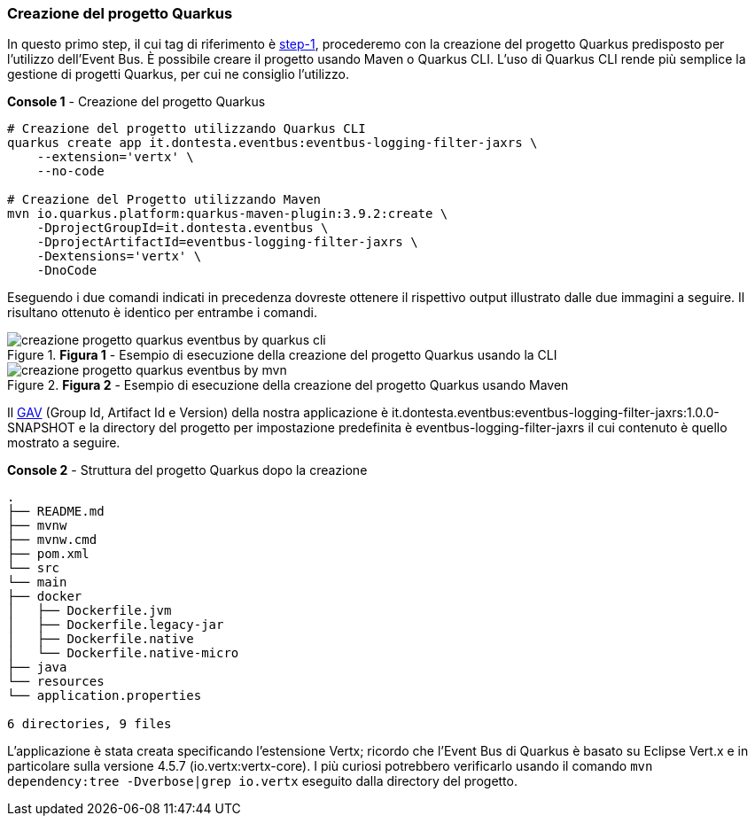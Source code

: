 === Creazione del progetto Quarkus

In questo primo step, il cui tag di riferimento è https://github.com/amusarra/eventbus-logging-filter-jaxrs/tree/step-1[step-1], procederemo con la creazione del progetto Quarkus predisposto per l'utilizzo dell'Event Bus. È possibile creare il progetto usando Maven o Quarkus CLI. L'uso di Quarkus CLI rende più semplice la gestione di progetti Quarkus, per cui ne consiglio l'utilizzo.

[source, shell, title="*Console 1* - Creazione del progetto Quarkus"]
....
# Creazione del progetto utilizzando Quarkus CLI
quarkus create app it.dontesta.eventbus:eventbus-logging-filter-jaxrs \
    --extension='vertx' \
    --no-code

# Creazione del Progetto utilizzando Maven
mvn io.quarkus.platform:quarkus-maven-plugin:3.9.2:create \
    -DprojectGroupId=it.dontesta.eventbus \
    -DprojectArtifactId=eventbus-logging-filter-jaxrs \
    -Dextensions='vertx' \
    -DnoCode

....

Eseguendo i due comandi indicati in precedenza dovreste ottenere il rispettivo output illustrato dalle due immagini a seguire. Il risultano ottenuto è identico per entrambe i comandi.

image::creazione_progetto_quarkus_eventbus_by_quarkus_cli.jpg[title="*Figura 1* - Esempio di esecuzione della creazione del progetto Quarkus usando la CLI"]

image::creazione_progetto_quarkus_eventbus_by_mvn.jpg[title="*Figura 2* - Esempio di esecuzione della creazione del progetto Quarkus usando Maven"]

Il https://maven.apache.org/repositories/artifacts.html[GAV] (Group Id, Artifact Id e Version) della nostra applicazione è it.dontesta.eventbus:eventbus-logging-filter-jaxrs:1.0.0-SNAPSHOT e la directory del progetto per impostazione predefinita è eventbus-logging-filter-jaxrs il cui contenuto è quello mostrato a seguire.

[source, console, title="*Console 2* - Struttura del progetto Quarkus dopo la creazione"]
....
.
├── README.md
├── mvnw
├── mvnw.cmd
├── pom.xml
└── src
└── main
├── docker
│   ├── Dockerfile.jvm
│   ├── Dockerfile.legacy-jar
│   ├── Dockerfile.native
│   └── Dockerfile.native-micro
├── java
└── resources
└── application.properties

6 directories, 9 files
....

L'applicazione è stata creata specificando l'estensione Vertx; ricordo che l'Event Bus di Quarkus è basato su Eclipse Vert.x e in particolare sulla versione 4.5.7 (io.vertx:vertx-core). I più curiosi potrebbero verificarlo usando il comando `mvn dependency:tree -Dverbose|grep io.vertx` eseguito dalla directory del progetto.